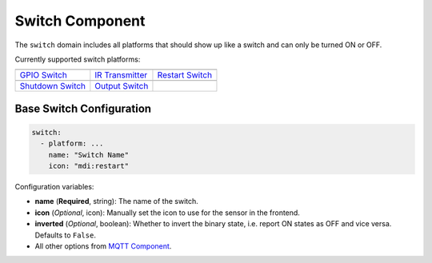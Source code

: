Switch Component
================

The ``switch`` domain includes all platforms that should show up like a
switch and can only be turned ON or OFF.

Currently supported switch platforms:

========================  ========================  ========================
|GPIO Switch|_            |IR Transmitter|_         |Restart Switch|_
------------------------  ------------------------  ------------------------
`GPIO Switch`_            `IR Transmitter`_         `Restart Switch`_
------------------------  ------------------------  ------------------------
|Shutdown Switch|_        |Output Switch|_
------------------------  ------------------------  ------------------------
`Shutdown Switch`_        `Output Switch`_
========================  ========================  ========================

.. |GPIO Switch| image:: /esphomeyaml/images/pin.svg
    :class: component-image
.. _GPIO Switch: /esphomeyaml/components/switch/gpio.html

.. |IR Transmitter| image:: /esphomeyaml/images/remote.svg
    :class: component-image
.. _IR Transmitter: /esphomeyaml/components/switch/ir_transmitter.html

.. |Restart Switch| image:: /esphomeyaml/images/restart.svg
    :class: component-image
.. _Restart Switch: /esphomeyaml/components/switch/restart.html

.. |Shutdown Switch| image:: /esphomeyaml/images/power.svg
    :class: component-image
.. _Shutdown Switch: /esphomeyaml/components/switch/shutdown.html

.. |Output Switch| image:: /esphomeyaml/images/upload.svg
    :class: component-image
.. _Output Switch: /esphomeyaml/components/switch/output.html

Base Switch Configuration
-------------------------

.. code:: yaml

    switch:
      - platform: ...
        name: "Switch Name"
        icon: "mdi:restart"

Configuration variables:

-  **name** (**Required**, string): The name of the switch.
-  **icon** (*Optional*, icon): Manually set the icon to use for the
   sensor in the frontend.
-  **inverted** (*Optional*, boolean): Whether to invert the binary
   state, i.e. report ON states as OFF and vice versa. Defaults
   to ``False``.
-  All other options from `MQTT
   Component </esphomeyaml/components/mqtt.html#mqtt-component-base-configuration>`__.
